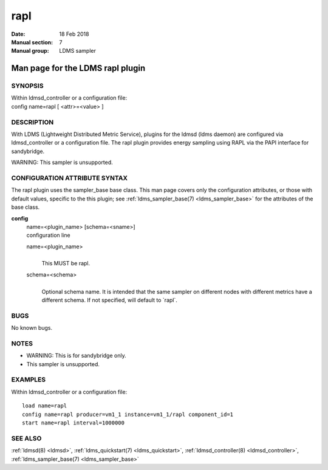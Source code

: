 .. _rapl:

===========
rapl
===========

:Date:   18 Feb 2018
:Manual section: 7
:Manual group: LDMS sampler


----------------------------------
Man page for the LDMS rapl plugin 
----------------------------------

SYNOPSIS
========

| Within ldmsd_controller or a configuration file:
| config name=rapl [ <attr>=<value> ]

DESCRIPTION
===========

With LDMS (Lightweight Distributed Metric Service), plugins for the
ldmsd (ldms daemon) are configured via ldmsd_controller or a
configuration file. The rapl plugin provides energy sampling using RAPL
via the PAPI interface for sandybridge.

WARNING: This sampler is unsupported.

CONFIGURATION ATTRIBUTE SYNTAX
==============================

The rapl plugin uses the sampler_base base class. This man page covers
only the configuration attributes, or those with default values,
specific to the this plugin; see :ref:`ldms_sampler_base(7) <ldms_sampler_base>` for the
attributes of the base class.

**config**
   | name=<plugin_name> [schema=<sname>]
   | configuration line

   name=<plugin_name>
      |
      | This MUST be rapl.

   schema=<schema>
      |
      | Optional schema name. It is intended that the same sampler on
        different nodes with different metrics have a different schema.
        If not specified, will default to \`rapl`.

BUGS
====

No known bugs.

NOTES
=====

-  WARNING: This is for sandybridge only.

-  This sampler is unsupported.

EXAMPLES
========

Within ldmsd_controller or a configuration file:

::

   load name=rapl
   config name=rapl producer=vm1_1 instance=vm1_1/rapl component_id=1
   start name=rapl interval=1000000

SEE ALSO
========

:ref:`ldmsd(8) <ldmsd>`, :ref:`ldms_quickstart(7) <ldms_quickstart>`, :ref:`ldmsd_controller(8) <ldmsd_controller>`, :ref:`ldms_sampler_base(7) <ldms_sampler_base>`
